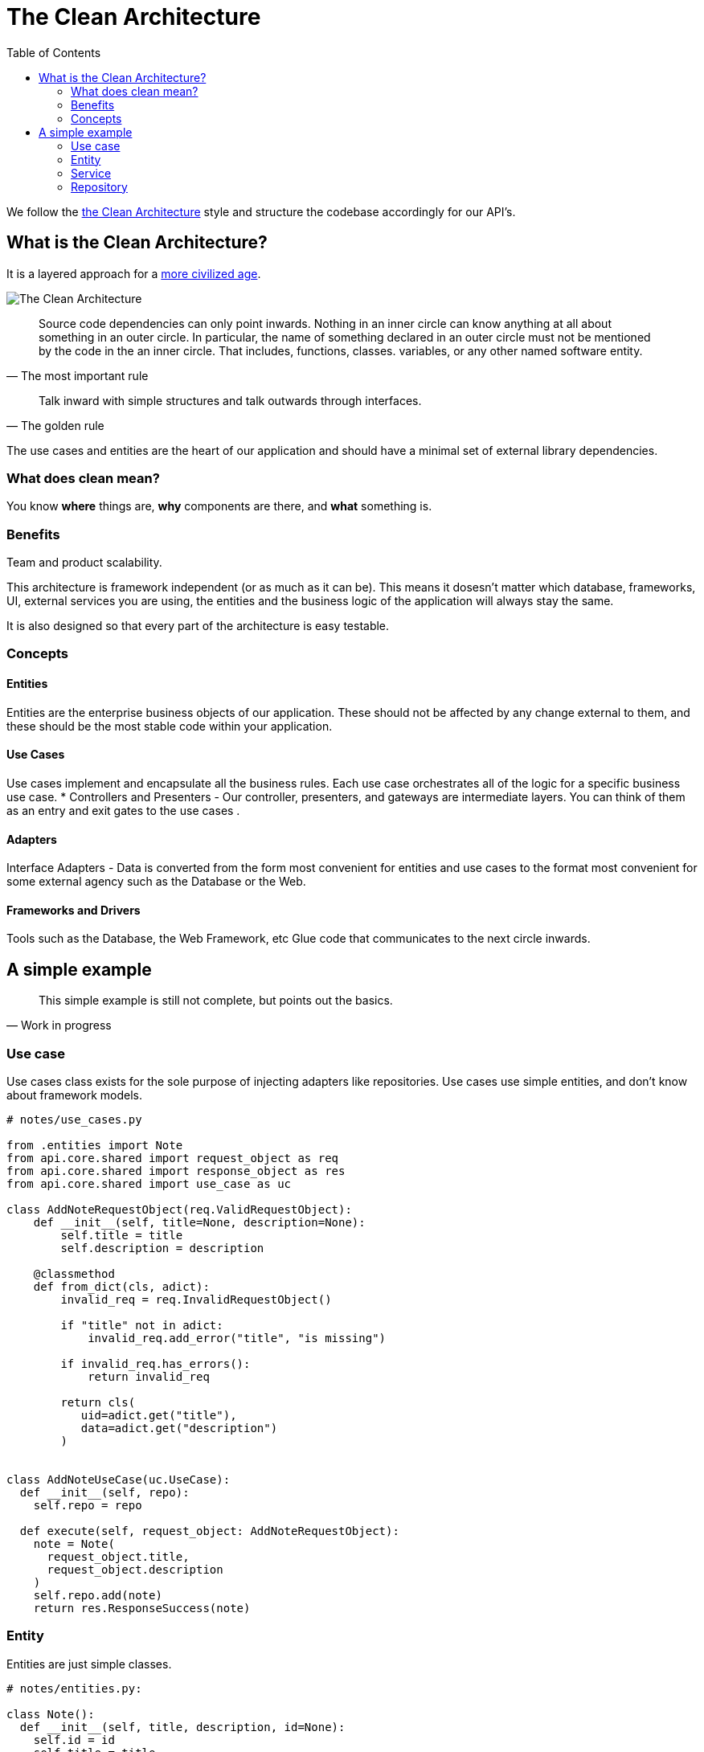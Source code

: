 = The Clean Architecture
:toc: left
:icons: font
:hide-uri-scheme:
:source-highlighter: rouge

We follow the https://blog.cleancoder.com/uncle-bob/2012/08/13/the-clean-architecture.html[the Clean Architecture] style and structure the codebase accordingly for our API's.

== What is the Clean Architecture?

It is a layered approach for a https://www.youtube.com/watch?v=wtCQalq7L-E[more civilized age].

image::images/clean-architecture.jpeg[The Clean Architecture]

[quote, The most important rule]
____
Source code dependencies can only point inwards. Nothing in an inner circle can know anything at all about something in an outer circle. In particular, the name of something declared in an outer circle must not be mentioned by the code in the an inner circle. That includes, functions, classes. variables, or any other named software entity.
____

[quote, The golden rule]
____
Talk inward with simple structures and talk outwards through interfaces.
____

The use cases and entities are the heart of our application and should have a minimal set of external library dependencies.

=== What does clean mean?

You know *where* things are, *why* components are there, and *what* something is.

=== Benefits

Team and product scalability.

This architecture is framework independent (or as much as it can be). This means it dosesn’t matter which database, frameworks, UI, external services you are using, the entities and the business logic of the application will always stay the same.

It is also designed so that every part of the architecture is easy testable.

=== Concepts

==== Entities

Entities are the enterprise business objects of our application. These should not be affected by any change external to them, and these should be the most stable code within your application.

==== Use Cases

Use cases implement and encapsulate all the business rules. Each use case orchestrates all of the logic for a specific business use case.
* Controllers and Presenters - Our controller, presenters, and gateways are intermediate layers. You can think of them as an entry and exit gates to the use cases .

==== Adapters

Interface Adapters - Data is converted from the form most convenient for entities and use cases to the format most convenient for some external agency such as the Database or the Web.


==== Frameworks and Drivers

Tools such as the Database, the Web Framework, etc Glue code that communicates to the next circle inwards.

//=== Directory Structure
//
//```bash
//|-- api
//|    |-- domain
//|    |	|-request_object.py
//|    |	|-response_object.py
//|    |	`-use_case.py
//|    |-- entity
//|    |	`-entity.py
//|    |-- exception
//|    |	|-exception.py
//|    |	`- *_exception.py
//|    |-- serializer
//|    	`-serializer.py
//```


== A simple example

[quote, Work in progress]
____
This simple example is still not complete, but points out the basics.
____

===  Use case

Use cases class exists for the sole purpose of injecting adapters like repositories. Use cases use simple entities, and don’t know about framework models.

[source, python]
----
# notes/use_cases.py

from .entities import Note
from api.core.shared import request_object as req
from api.core.shared import response_object as res
from api.core.shared import use_case as uc

class AddNoteRequestObject(req.ValidRequestObject):
    def __init__(self, title=None, description=None):
        self.title = title
        self.description = description

    @classmethod
    def from_dict(cls, adict):
        invalid_req = req.InvalidRequestObject()

        if "title" not in adict:
            invalid_req.add_error("title", "is missing")

        if invalid_req.has_errors():
            return invalid_req

        return cls(
           uid=adict.get("title"),
           data=adict.get("description")
        )


class AddNoteUseCase(uc.UseCase):
  def __init__(self, repo):
    self.repo = repo

  def execute(self, request_object: AddNoteRequestObject):
    note = Note(
      request_object.title,
      request_object.description
    )
    self.repo.add(note)
    return res.ResponseSuccess(note)
----

=== Entity

Entities are just simple classes.

[source, python]
----
# notes/entities.py:

class Note():
  def __init__(self, title, description, id=None):
    self.id = id
    self.title = title
    self.description = description
----

=== Service

[source, python]
----

class NoteService(object):
    self.repo = repo

    def add(self, note):
       return self.repo.add(note)
----

=== Repository

The storage layer takes entities & returns entities, hides storage details.

[source, python]
----
# adapters/orm_storage.py:

from notes.models import Note

class Repo():
  def add(self, note):
    orm_note = Note.from_entity(note)
    orm_note.save()
    return orm_note.to_entity()
----

===== Controllers

[source, python]
----
def add_note():
    request_data = request.get_json()
    use_case = AddNoteUseCase()
    request_object = AddNoteRequestObject.from_dict(request_data)
    response = use_case.execute(request_object)
    return Response(
        json.dumps(response.value, cls=DTOSerializer),
        mimetype="application/json",
        status=STATUS_CODES[response.type]
    )
----
